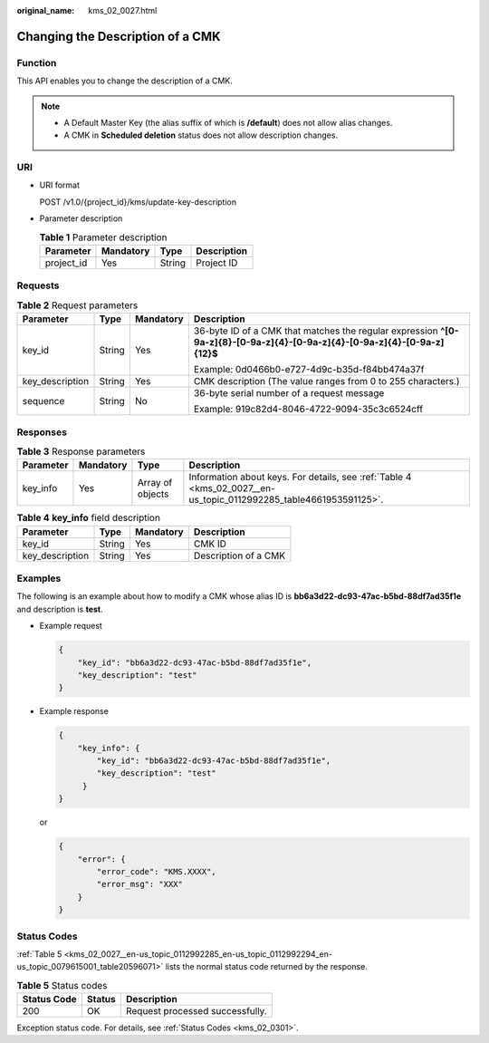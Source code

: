 :original_name: kms_02_0027.html

.. _kms_02_0027:

Changing the Description of a CMK
=================================

Function
--------

This API enables you to change the description of a CMK.

.. note::

   -  A Default Master Key (the alias suffix of which is **/default**) does not allow alias changes.
   -  A CMK in **Scheduled deletion** status does not allow description changes.

URI
---

-  URI format

   POST /v1.0/{project_id}/kms/update-key-description

-  Parameter description

   .. table:: **Table 1** Parameter description

      ========== ========= ====== ===========
      Parameter  Mandatory Type   Description
      ========== ========= ====== ===========
      project_id Yes       String Project ID
      ========== ========= ====== ===========

Requests
--------

.. table:: **Table 2** Request parameters

   +-----------------+-----------------+-----------------+----------------------------------------------------------------------------------------------------------------------------+
   | Parameter       | Type            | Mandatory       | Description                                                                                                                |
   +=================+=================+=================+============================================================================================================================+
   | key_id          | String          | Yes             | 36-byte ID of a CMK that matches the regular expression **^[0-9a-z]{8}-[0-9a-z]{4}-[0-9a-z]{4}-[0-9a-z]{4}-[0-9a-z]{12}$** |
   |                 |                 |                 |                                                                                                                            |
   |                 |                 |                 | Example: 0d0466b0-e727-4d9c-b35d-f84bb474a37f                                                                              |
   +-----------------+-----------------+-----------------+----------------------------------------------------------------------------------------------------------------------------+
   | key_description | String          | Yes             | CMK description (The value ranges from 0 to 255 characters.)                                                               |
   +-----------------+-----------------+-----------------+----------------------------------------------------------------------------------------------------------------------------+
   | sequence        | String          | No              | 36-byte serial number of a request message                                                                                 |
   |                 |                 |                 |                                                                                                                            |
   |                 |                 |                 | Example: 919c82d4-8046-4722-9094-35c3c6524cff                                                                              |
   +-----------------+-----------------+-----------------+----------------------------------------------------------------------------------------------------------------------------+

Responses
---------

.. table:: **Table 3** Response parameters

   +-----------+-----------+------------------+-------------------------------------------------------------------------------------------------------------------+
   | Parameter | Mandatory | Type             | Description                                                                                                       |
   +===========+===========+==================+===================================================================================================================+
   | key_info  | Yes       | Array of objects | Information about keys. For details, see :ref:`Table 4 <kms_02_0027__en-us_topic_0112992285_table4661953591125>`. |
   +-----------+-----------+------------------+-------------------------------------------------------------------------------------------------------------------+

.. _kms_02_0027__en-us_topic_0112992285_table4661953591125:

.. table:: **Table 4** **key_info** field description

   =============== ====== ========= ====================
   Parameter       Type   Mandatory Description
   =============== ====== ========= ====================
   key_id          String Yes       CMK ID
   key_description String Yes       Description of a CMK
   =============== ====== ========= ====================

Examples
--------

The following is an example about how to modify a CMK whose alias ID is **bb6a3d22-dc93-47ac-b5bd-88df7ad35f1e** and description is **test**.

-  Example request

   .. code-block::

      {
          "key_id": "bb6a3d22-dc93-47ac-b5bd-88df7ad35f1e",
          "key_description": "test"
      }

-  Example response

   .. code-block::

      {
          "key_info": {
              "key_id": "bb6a3d22-dc93-47ac-b5bd-88df7ad35f1e",
              "key_description": "test"
           }
      }

   or

   .. code-block::

      {
          "error": {
              "error_code": "KMS.XXXX",
              "error_msg": "XXX"
          }
      }

Status Codes
------------

:ref:`Table 5 <kms_02_0027__en-us_topic_0112992285_en-us_topic_0112992294_en-us_topic_0079615001_table20596071>` lists the normal status code returned by the response.

.. _kms_02_0027__en-us_topic_0112992285_en-us_topic_0112992294_en-us_topic_0079615001_table20596071:

.. table:: **Table 5** Status codes

   =========== ====== ===============================
   Status Code Status Description
   =========== ====== ===============================
   200         OK     Request processed successfully.
   =========== ====== ===============================

Exception status code. For details, see :ref:`Status Codes <kms_02_0301>`.

